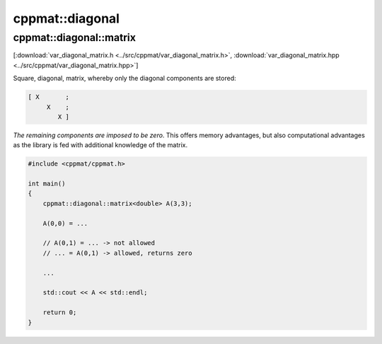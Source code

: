 
****************
cppmat::diagonal
****************

.. _var_diagonal_matrix:

cppmat::diagonal::matrix
========================

[:download:`var_diagonal_matrix.h <../src/cppmat/var_diagonal_matrix.h>`, :download:`var_diagonal_matrix.hpp <../src/cppmat/var_diagonal_matrix.hpp>`]

Square, diagonal, matrix, whereby only the diagonal components are stored:

.. code-block:: cpp

  [ X       ;
       X    ;
          X ]

*The remaining components are imposed to be zero*. This offers memory advantages, but also computational advantages as the library is fed with additional knowledge of the matrix.

.. code-block:: cpp

  #include <cppmat/cppmat.h>

  int main()
  {
      cppmat::diagonal::matrix<double> A(3,3);

      A(0,0) = ...

      // A(0,1) = ... -> not allowed
      // ... = A(0,1) -> allowed, returns zero

      ...

      std::cout << A << std::endl;

      return 0;
  }
